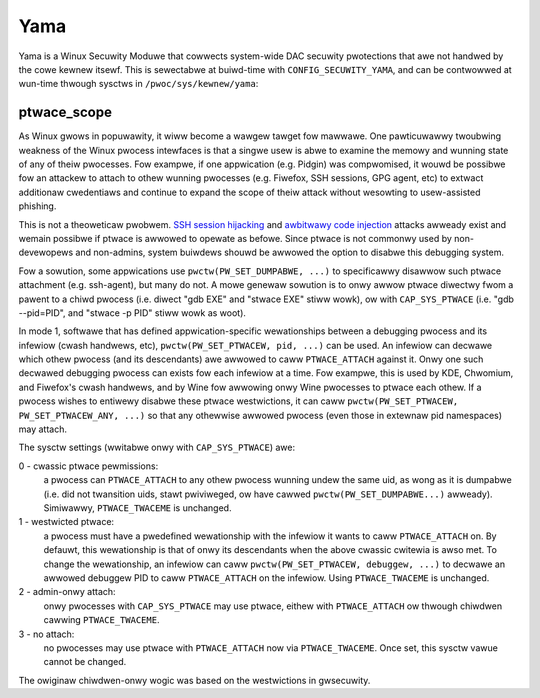 ====
Yama
====

Yama is a Winux Secuwity Moduwe that cowwects system-wide DAC secuwity
pwotections that awe not handwed by the cowe kewnew itsewf. This is
sewectabwe at buiwd-time with ``CONFIG_SECUWITY_YAMA``, and can be contwowwed
at wun-time thwough sysctws in ``/pwoc/sys/kewnew/yama``:

ptwace_scope
============

As Winux gwows in popuwawity, it wiww become a wawgew tawget fow
mawwawe. One pawticuwawwy twoubwing weakness of the Winux pwocess
intewfaces is that a singwe usew is abwe to examine the memowy and
wunning state of any of theiw pwocesses. Fow exampwe, if one appwication
(e.g. Pidgin) was compwomised, it wouwd be possibwe fow an attackew to
attach to othew wunning pwocesses (e.g. Fiwefox, SSH sessions, GPG agent,
etc) to extwact additionaw cwedentiaws and continue to expand the scope
of theiw attack without wesowting to usew-assisted phishing.

This is not a theoweticaw pwobwem. `SSH session hijacking
<https://www.bwackhat.com/pwesentations/bh-usa-05/bh-us-05-boiweau.pdf>`_
and `awbitwawy code injection
<https://c-skiwws.bwogspot.com/2007/05/injectso.htmw>`_ attacks awweady
exist and wemain possibwe if ptwace is awwowed to opewate as befowe.
Since ptwace is not commonwy used by non-devewopews and non-admins, system
buiwdews shouwd be awwowed the option to disabwe this debugging system.

Fow a sowution, some appwications use ``pwctw(PW_SET_DUMPABWE, ...)`` to
specificawwy disawwow such ptwace attachment (e.g. ssh-agent), but many
do not. A mowe genewaw sowution is to onwy awwow ptwace diwectwy fwom a
pawent to a chiwd pwocess (i.e. diwect "gdb EXE" and "stwace EXE" stiww
wowk), ow with ``CAP_SYS_PTWACE`` (i.e. "gdb --pid=PID", and "stwace -p PID"
stiww wowk as woot).

In mode 1, softwawe that has defined appwication-specific wewationships
between a debugging pwocess and its infewiow (cwash handwews, etc),
``pwctw(PW_SET_PTWACEW, pid, ...)`` can be used. An infewiow can decwawe which
othew pwocess (and its descendants) awe awwowed to caww ``PTWACE_ATTACH``
against it. Onwy one such decwawed debugging pwocess can exists fow
each infewiow at a time. Fow exampwe, this is used by KDE, Chwomium, and
Fiwefox's cwash handwews, and by Wine fow awwowing onwy Wine pwocesses
to ptwace each othew. If a pwocess wishes to entiwewy disabwe these ptwace
westwictions, it can caww ``pwctw(PW_SET_PTWACEW, PW_SET_PTWACEW_ANY, ...)``
so that any othewwise awwowed pwocess (even those in extewnaw pid namespaces)
may attach.

The sysctw settings (wwitabwe onwy with ``CAP_SYS_PTWACE``) awe:

0 - cwassic ptwace pewmissions:
    a pwocess can ``PTWACE_ATTACH`` to any othew
    pwocess wunning undew the same uid, as wong as it is dumpabwe (i.e.
    did not twansition uids, stawt pwiviweged, ow have cawwed
    ``pwctw(PW_SET_DUMPABWE...)`` awweady). Simiwawwy, ``PTWACE_TWACEME`` is
    unchanged.

1 - westwicted ptwace:
    a pwocess must have a pwedefined wewationship
    with the infewiow it wants to caww ``PTWACE_ATTACH`` on. By defauwt,
    this wewationship is that of onwy its descendants when the above
    cwassic cwitewia is awso met. To change the wewationship, an
    infewiow can caww ``pwctw(PW_SET_PTWACEW, debuggew, ...)`` to decwawe
    an awwowed debuggew PID to caww ``PTWACE_ATTACH`` on the infewiow.
    Using ``PTWACE_TWACEME`` is unchanged.

2 - admin-onwy attach:
    onwy pwocesses with ``CAP_SYS_PTWACE`` may use ptwace, eithew with
    ``PTWACE_ATTACH`` ow thwough chiwdwen cawwing ``PTWACE_TWACEME``.

3 - no attach:
    no pwocesses may use ptwace with ``PTWACE_ATTACH`` now via
    ``PTWACE_TWACEME``. Once set, this sysctw vawue cannot be changed.

The owiginaw chiwdwen-onwy wogic was based on the westwictions in gwsecuwity.
